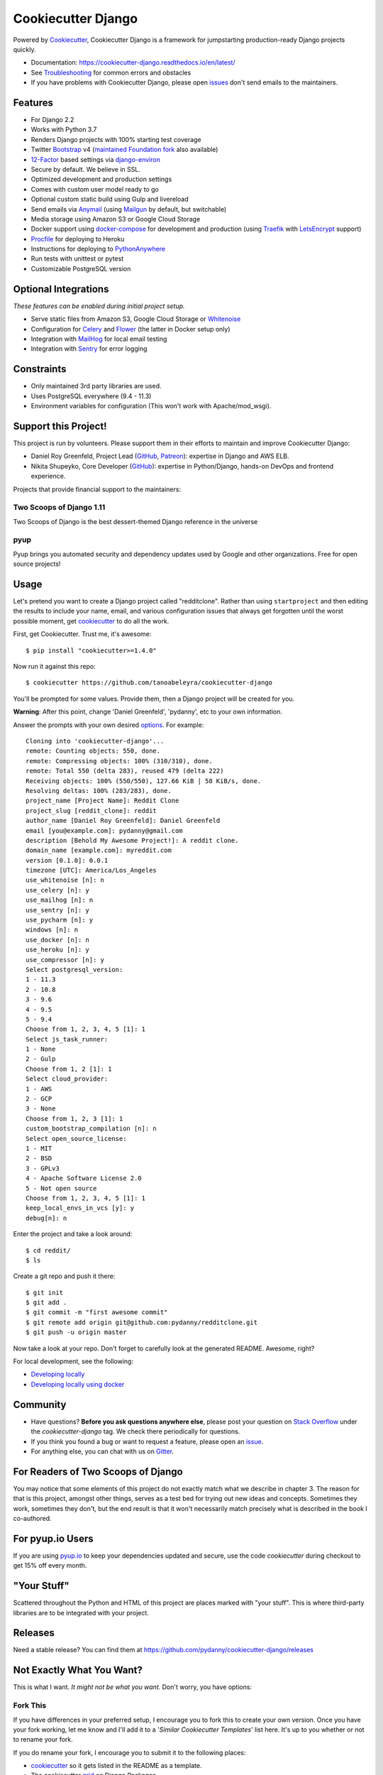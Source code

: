 Cookiecutter Django
=======================

.. image:: https://travis-ci.org/pydanny/cookiecutter-django.svg?branch=master
    :target: https://travis-ci.org/pydanny/cookiecutter-django?branch=master
    :alt: Build Status

.. image:: https://pyup.io/repos/github/pydanny/cookiecutter-django/shield.svg
    :target: https://pyup.io/repos/github/pydanny/cookiecutter-django/
    :alt: Updates

.. image:: https://badges.gitter.im/Join Chat.svg
    :target: https://gitter.im/pydanny/cookiecutter-django?utm_source=badge&utm_medium=badge&utm_campaign=pr-badge&utm_content=badge

.. image:: https://www.codetriage.com/pydanny/cookiecutter-django/badges/users.svg
    :target: https://www.codetriage.com/pydanny/cookiecutter-django
    :alt: Code Helpers Badge

.. image:: https://img.shields.io/badge/code%20style-black-000000.svg
    :target: https://github.com/ambv/black
    :alt: Code style: black

Powered by Cookiecutter_, Cookiecutter Django is a framework for jumpstarting
production-ready Django projects quickly.

* Documentation: https://cookiecutter-django.readthedocs.io/en/latest/
* See Troubleshooting_ for common errors and obstacles
* If you have problems with Cookiecutter Django, please open issues_ don't send
  emails to the maintainers.

.. _Troubleshooting: https://cookiecutter-django.readthedocs.io/en/latest/troubleshooting.html

.. _528: https://github.com/pydanny/cookiecutter-django/issues/528#issuecomment-212650373
.. _issues: https://github.com/pydanny/cookiecutter-django/issues/new

Features
---------

* For Django 2.2
* Works with Python 3.7
* Renders Django projects with 100% starting test coverage
* Twitter Bootstrap_ v4 (`maintained Foundation fork`_ also available)
* 12-Factor_ based settings via django-environ_
* Secure by default. We believe in SSL.
* Optimized development and production settings
* Comes with custom user model ready to go
* Optional custom static build using Gulp and livereload
* Send emails via Anymail_ (using Mailgun_ by default, but switchable)
* Media storage using Amazon S3 or Google Cloud Storage
* Docker support using docker-compose_ for development and production (using Traefik_ with LetsEncrypt_ support)
* Procfile_ for deploying to Heroku
* Instructions for deploying to PythonAnywhere_
* Run tests with unittest or pytest
* Customizable PostgreSQL version

.. _`maintained Foundation fork`: https://github.com/Parbhat/cookiecutter-django-foundation


Optional Integrations
---------------------

*These features can be enabled during initial project setup.*

* Serve static files from Amazon S3, Google Cloud Storage or Whitenoise_
* Configuration for Celery_ and Flower_ (the latter in Docker setup only)
* Integration with MailHog_ for local email testing
* Integration with Sentry_ for error logging

.. _Bootstrap: https://github.com/twbs/bootstrap
.. _django-environ: https://github.com/joke2k/django-environ
.. _12-Factor: http://12factor.net/
.. _django-avatar: https://github.com/grantmcconnaughey/django-avatar
.. _Procfile: https://devcenter.heroku.com/articles/procfile
.. _Mailgun: http://www.mailgun.com/
.. _Whitenoise: https://whitenoise.readthedocs.io/
.. _Celery: http://www.celeryproject.org/
.. _Flower: https://github.com/mher/flower
.. _Anymail: https://github.com/anymail/django-anymail
.. _MailHog: https://github.com/mailhog/MailHog
.. _Sentry: https://sentry.io/welcome/
.. _docker-compose: https://github.com/docker/compose
.. _PythonAnywhere: https://www.pythonanywhere.com/
.. _Traefik: https://traefik.io/
.. _LetsEncrypt: https://letsencrypt.org/

Constraints
-----------

* Only maintained 3rd party libraries are used.
* Uses PostgreSQL everywhere (9.4 - 11.3)
* Environment variables for configuration (This won't work with Apache/mod_wsgi).

Support this Project!
----------------------

This project is run by volunteers. Please support them in their efforts to maintain and improve Cookiecutter Django:

* Daniel Roy Greenfeld, Project Lead (`GitHub <https://github.com/pydanny>`_, `Patreon <https://www.patreon.com/danielroygreenfeld>`_): expertise in Django and AWS ELB.

* Nikita Shupeyko, Core Developer (`GitHub <https://github.com/webyneter>`_): expertise in Python/Django, hands-on DevOps and frontend experience.

Projects that provide financial support to the maintainers:

Two Scoops of Django 1.11
~~~~~~~~~~~~~~~~~~~~~~~~~

.. image:: https://cdn.shopify.com/s/files/1/0304/6901/products/tsd-111-alpha_medium.jpg?v=1499531513
   :name: Two Scoops of Django 1.11 Cover
   :align: center
   :alt: Two Scoops of Django
   :target: http://twoscoopspress.com/products/two-scoops-of-django-1-11

Two Scoops of Django is the best dessert-themed Django reference in the universe

pyup
~~~~~~~~~~~~~~~~~~

.. image:: https://pyup.io/static/images/logo.png
   :name: pyup
   :align: center
   :alt: pyup
   :target: https://pyup.io/

Pyup brings you automated security and dependency updates used by Google and other organizations. Free for open source projects!

Usage
------

Let's pretend you want to create a Django project called "redditclone". Rather than using ``startproject``
and then editing the results to include your name, email, and various configuration issues that always get forgotten until the worst possible moment, get cookiecutter_ to do all the work.

First, get Cookiecutter. Trust me, it's awesome::

    $ pip install "cookiecutter>=1.4.0"

Now run it against this repo::

    $ cookiecutter https://github.com/tanoabeleyra/cookiecutter-django

You'll be prompted for some values. Provide them, then a Django project will be created for you.

**Warning**: After this point, change 'Daniel Greenfeld', 'pydanny', etc to your own information.

Answer the prompts with your own desired options_. For example::

    Cloning into 'cookiecutter-django'...
    remote: Counting objects: 550, done.
    remote: Compressing objects: 100% (310/310), done.
    remote: Total 550 (delta 283), reused 479 (delta 222)
    Receiving objects: 100% (550/550), 127.66 KiB | 58 KiB/s, done.
    Resolving deltas: 100% (283/283), done.
    project_name [Project Name]: Reddit Clone
    project_slug [reddit_clone]: reddit
    author_name [Daniel Roy Greenfeld]: Daniel Greenfeld
    email [you@example.com]: pydanny@gmail.com
    description [Behold My Awesome Project!]: A reddit clone.
    domain_name [example.com]: myreddit.com
    version [0.1.0]: 0.0.1
    timezone [UTC]: America/Los_Angeles
    use_whitenoise [n]: n
    use_celery [n]: y
    use_mailhog [n]: n
    use_sentry [n]: y
    use_pycharm [n]: y
    windows [n]: n
    use_docker [n]: n
    use_heroku [n]: y
    use_compressor [n]: y
    Select postgresql_version:
    1 - 11.3
    2 - 10.8
    3 - 9.6
    4 - 9.5
    5 - 9.4
    Choose from 1, 2, 3, 4, 5 [1]: 1
    Select js_task_runner:
    1 - None
    2 - Gulp
    Choose from 1, 2 [1]: 1
    Select cloud_provider:
    1 - AWS
    2 - GCP
    3 - None
    Choose from 1, 2, 3 [1]: 1
    custom_bootstrap_compilation [n]: n
    Select open_source_license:
    1 - MIT
    2 - BSD
    3 - GPLv3
    4 - Apache Software License 2.0
    5 - Not open source
    Choose from 1, 2, 3, 4, 5 [1]: 1
    keep_local_envs_in_vcs [y]: y
    debug[n]: n

Enter the project and take a look around::

    $ cd reddit/
    $ ls

Create a git repo and push it there::

    $ git init
    $ git add .
    $ git commit -m "first awesome commit"
    $ git remote add origin git@github.com:pydanny/redditclone.git
    $ git push -u origin master

Now take a look at your repo. Don't forget to carefully look at the generated README. Awesome, right?

For local development, see the following:

* `Developing locally`_
* `Developing locally using docker`_

.. _options: http://cookiecutter-django.readthedocs.io/en/latest/project-generation-options.html
.. _`Developing locally`: http://cookiecutter-django.readthedocs.io/en/latest/developing-locally.html
.. _`Developing locally using docker`: http://cookiecutter-django.readthedocs.io/en/latest/developing-locally-docker.html

Community
-----------

* Have questions? **Before you ask questions anywhere else**, please post your question on `Stack Overflow`_ under the *cookiecutter-django* tag. We check there periodically for questions.
* If you think you found a bug or want to request a feature, please open an issue_.
* For anything else, you can chat with us on `Gitter`_.

.. _`Stack Overflow`: http://stackoverflow.com/questions/tagged/cookiecutter-django
.. _`issue`: https://github.com/pydanny/cookiecutter-django/issues
.. _`Gitter`: https://gitter.im/pydanny/cookiecutter-django?utm_source=badge&utm_medium=badge&utm_campaign=pr-badge&utm_content=badge

For Readers of Two Scoops of Django
--------------------------------------------

You may notice that some elements of this project do not exactly match what we describe in chapter 3. The reason for that is this project, amongst other things, serves as a test bed for trying out new ideas and concepts. Sometimes they work, sometimes they don't, but the end result is that it won't necessarily match precisely what is described in the book I co-authored.

For pyup.io Users
-----------------

If you are using `pyup.io`_ to keep your dependencies updated and secure, use the code *cookiecutter* during checkout to get 15% off every month.

.. _`pyup.io`: https://pyup.io

"Your Stuff"
-------------

Scattered throughout the Python and HTML of this project are places marked with "your stuff". This is where third-party libraries are to be integrated with your project.

Releases
--------

Need a stable release? You can find them at https://github.com/pydanny/cookiecutter-django/releases


Not Exactly What You Want?
---------------------------

This is what I want. *It might not be what you want.* Don't worry, you have options:

Fork This
~~~~~~~~~~

If you have differences in your preferred setup, I encourage you to fork this to create your own version.
Once you have your fork working, let me know and I'll add it to a '*Similar Cookiecutter Templates*' list here.
It's up to you whether or not to rename your fork.

If you do rename your fork, I encourage you to submit it to the following places:

* cookiecutter_ so it gets listed in the README as a template.
* The cookiecutter grid_ on Django Packages.

.. _cookiecutter: https://github.com/audreyr/cookiecutter
.. _grid: https://www.djangopackages.com/grids/g/cookiecutters/

Submit a Pull Request
~~~~~~~~~~~~~~~~~~~~~~

We accept pull requests if they're small, atomic, and make our own project development
experience better.

Articles
---------

* `Using cookiecutter-django with Google Cloud Storage`_ - Mar. 12, 2019
* `cookiecutter-django with Nginx, Route 53 and ELB`_ - Feb. 12, 2018
* `cookiecutter-django and Amazon RDS`_ - Feb. 7, 2018
* `Using Cookiecutter to Jumpstart a Django Project on Windows with PyCharm`_ - May 19, 2017
* `Exploring with Cookiecutter`_ - Dec. 3, 2016
* `Introduction to Cookiecutter-Django`_ - Feb. 19, 2016
* `Django and GitLab - Running Continuous Integration and tests with your FREE account`_ - May. 11, 2016
* `Development and Deployment of Cookiecutter-Django on Fedora`_ - Jan. 18, 2016
* `Development and Deployment of Cookiecutter-Django via Docker`_ - Dec. 29, 2015
* `How to create a Django Application using Cookiecutter and Django 1.8`_ - Sept. 12, 2015

Have a blog or online publication? Write about your cookiecutter-django tips and tricks, then send us a pull request with the link.

.. _`Using cookiecutter-django with Google Cloud Storage`: https://ahhda.github.io/cloud/gce/django/2019/03/12/using-django-cookiecutter-cloud-storage.html
.. _`cookiecutter-django with Nginx, Route 53 and ELB`: https://msaizar.com/blog/cookiecutter-django-nginx-route-53-and-elb/
.. _`cookiecutter-django and Amazon RDS`: https://msaizar.com/blog/cookiecutter-django-and-amazon-rds/
.. _`Exploring with Cookiecutter`: http://www.snowboardingcoder.com/django/2016/12/03/exploring-with-cookiecutter/
.. _`Using Cookiecutter to Jumpstart a Django Project on Windows with PyCharm`: https://joshuahunter.com/posts/using-cookiecutter-to-jumpstart-a-django-project-on-windows-with-pycharm/

.. _`Development and Deployment of Cookiecutter-Django via Docker`: https://realpython.com/blog/python/development-and-deployment-of-cookiecutter-django-via-docker/
.. _`Development and Deployment of Cookiecutter-Django on Fedora`: https://realpython.com/blog/python/development-and-deployment-of-cookiecutter-django-on-fedora/
.. _`How to create a Django Application using Cookiecutter and Django 1.8`: https://www.swapps.io/blog/how-to-create-a-django-application-using-cookiecutter-and-django-1-8/
.. _`Introduction to Cookiecutter-Django`: http://krzysztofzuraw.com/blog/2016/django-cookiecutter.html
.. _`Django and GitLab - Running Continuous Integration and tests with your FREE account`: http://dezoito.github.io/2016/05/11/django-gitlab-continuous-integration-phantomjs.html

Code of Conduct
---------------

Everyone interacting in the Cookiecutter project's codebases, issue trackers, chat
rooms, and mailing lists is expected to follow the `PyPA Code of Conduct`_.


.. _`PyPA Code of Conduct`: https://www.pypa.io/en/latest/code-of-conduct/
